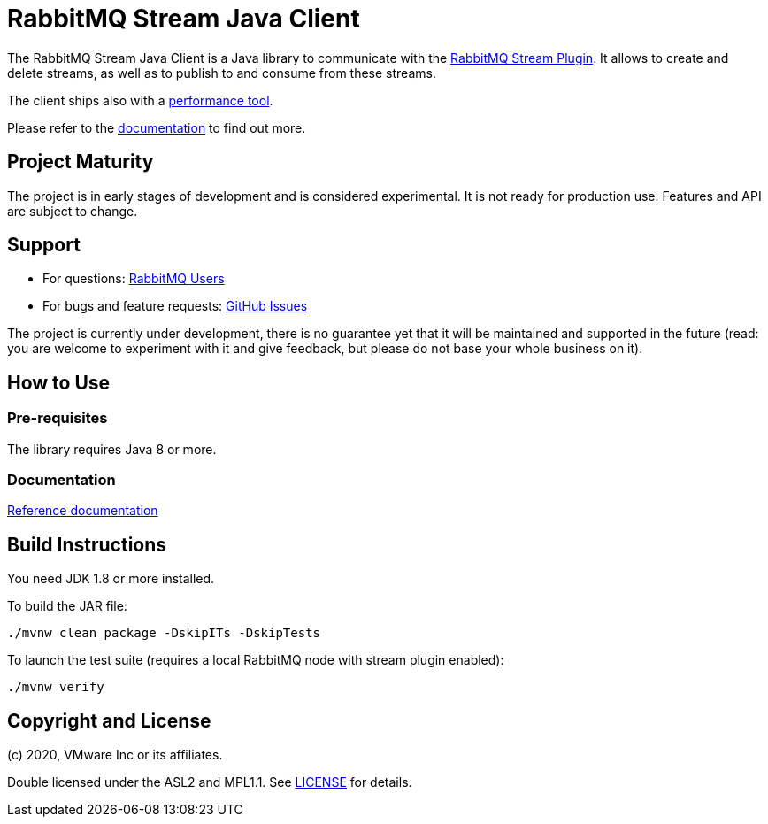 = RabbitMQ Stream Java Client

The RabbitMQ Stream Java Client is a Java library to communicate with
the https://github.com/rabbitmq/rabbitmq-stream[RabbitMQ Stream Plugin].
It allows to create and delete streams, as well as to publish to and consume from
these streams.

The client ships also with a
https://rabbitmq.github.io/rabbitmq-stream-java-client/snapshot/htmlsingle/#the-performance-tool[performance tool].

Please refer to the https://rabbitmq.github.io/rabbitmq-stream-java-client/snapshot/htmlsingle/[documentation]
to find out more.

== Project Maturity

The project is in early stages of development and is considered experimental.
It is not ready for production use. Features and API are subject to change.

== Support

* For questions: https://groups.google.com/forum/#!forum/rabbitmq-users[RabbitMQ Users]
* For bugs and feature requests: https://github.com/rabbitmq/rabbitmq-stream-java-client/issues[GitHub Issues]

The project is currently under development, there is no guarantee yet that it will be maintained and supported
in the future (read: you are welcome to experiment with it and give feedback, but please do not base
your whole business on it).

== How to Use

=== Pre-requisites

The library requires Java 8 or more.

=== Documentation

https://rabbitmq.github.io/rabbitmq-stream-java-client/snapshot/htmlsingle/[Reference documentation]

== Build Instructions

You need JDK 1.8 or more installed.

To build the JAR file:

----
./mvnw clean package -DskipITs -DskipTests
----

To launch the test suite (requires a local RabbitMQ node with stream plugin enabled):

----
./mvnw verify
----

== Copyright and License

(c) 2020, VMware Inc or its affiliates.

Double licensed under the ASL2 and MPL1.1. See link:LICENSE[LICENSE] for details.
